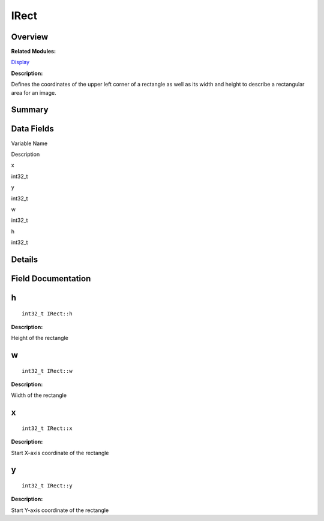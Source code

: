 IRect
=====

**Overview**\ 
--------------

**Related Modules:**

`Display <display.rst>`__

**Description:**

Defines the coordinates of the upper left corner of a rectangle as well
as its width and height to describe a rectangular area for an image.

**Summary**\ 
-------------

Data Fields
-----------

.. raw:: html

   <table>

.. raw:: html

   <thead align="left">

.. raw:: html

   <tr id="row522497843093531">

.. raw:: html

   <th class="cellrowborder" valign="top" width="50%" id="mcps1.1.3.1.1">

.. raw:: html

   <p id="p127475768093531">

Variable Name

.. raw:: html

   </p>

.. raw:: html

   </th>

.. raw:: html

   <th class="cellrowborder" valign="top" width="50%" id="mcps1.1.3.1.2">

.. raw:: html

   <p id="p1775358077093531">

Description

.. raw:: html

   </p>

.. raw:: html

   </th>

.. raw:: html

   </tr>

.. raw:: html

   </thead>

.. raw:: html

   <tbody>

.. raw:: html

   <tr id="row652928521093531">

.. raw:: html

   <td class="cellrowborder" valign="top" width="50%" headers="mcps1.1.3.1.1 ">

.. raw:: html

   <p id="p1533994616093531">

x

.. raw:: html

   </p>

.. raw:: html

   </td>

.. raw:: html

   <td class="cellrowborder" valign="top" width="50%" headers="mcps1.1.3.1.2 ">

.. raw:: html

   <p id="p39922924093531">

int32_t

.. raw:: html

   </p>

.. raw:: html

   </td>

.. raw:: html

   </tr>

.. raw:: html

   <tr id="row682068257093531">

.. raw:: html

   <td class="cellrowborder" valign="top" width="50%" headers="mcps1.1.3.1.1 ">

.. raw:: html

   <p id="p251987766093531">

y

.. raw:: html

   </p>

.. raw:: html

   </td>

.. raw:: html

   <td class="cellrowborder" valign="top" width="50%" headers="mcps1.1.3.1.2 ">

.. raw:: html

   <p id="p323502377093531">

int32_t

.. raw:: html

   </p>

.. raw:: html

   </td>

.. raw:: html

   </tr>

.. raw:: html

   <tr id="row1416513621093531">

.. raw:: html

   <td class="cellrowborder" valign="top" width="50%" headers="mcps1.1.3.1.1 ">

.. raw:: html

   <p id="p803666904093531">

w

.. raw:: html

   </p>

.. raw:: html

   </td>

.. raw:: html

   <td class="cellrowborder" valign="top" width="50%" headers="mcps1.1.3.1.2 ">

.. raw:: html

   <p id="p723899173093531">

int32_t

.. raw:: html

   </p>

.. raw:: html

   </td>

.. raw:: html

   </tr>

.. raw:: html

   <tr id="row1541719346093531">

.. raw:: html

   <td class="cellrowborder" valign="top" width="50%" headers="mcps1.1.3.1.1 ">

.. raw:: html

   <p id="p1131435785093531">

h

.. raw:: html

   </p>

.. raw:: html

   </td>

.. raw:: html

   <td class="cellrowborder" valign="top" width="50%" headers="mcps1.1.3.1.2 ">

.. raw:: html

   <p id="p1671176675093531">

int32_t

.. raw:: html

   </p>

.. raw:: html

   </td>

.. raw:: html

   </tr>

.. raw:: html

   </tbody>

.. raw:: html

   </table>

**Details**\ 
-------------

**Field Documentation**\ 
-------------------------

h
-

::

   int32_t IRect::h

**Description:**

Height of the rectangle

w
-

::

   int32_t IRect::w

**Description:**

Width of the rectangle

x
-

::

   int32_t IRect::x

**Description:**

Start X-axis coordinate of the rectangle

y
-

::

   int32_t IRect::y

**Description:**

Start Y-axis coordinate of the rectangle
